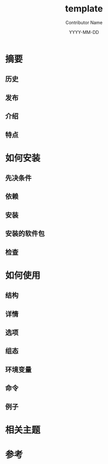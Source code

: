 #+TITLE: template
#+AUTHOR: Contributor Name
#+EMAIL: dongsoolee8@gmail.com
#+DATE: YYYY-MM-DD

* 摘要
  :PROPERTIES: 
  :CUSTOM_ID: overview
  :LANG: zh
  :END:      

** 历史
  :PROPERTIES: 
  :CUSTOM_ID: history
  :LANG: zh
  :END:    

** 发布
  :PROPERTIES: 
  :CUSTOM_ID: releases
  :LANG: zh
  :END:    

** 介绍
  :PROPERTIES: 
  :CUSTOM_ID: introduction
  :LANG: zh
  :END:    

** 特点
  :PROPERTIES: 
  :CUSTOM_ID: characteristic
  :LANG: zh
  :END:    

* 如何安装
  :PROPERTIES: 
  :CUSTOM_ID: how-to-install
  :LANG: zh
  :END:      

** 先决条件
   :PROPERTIES: 
   :CUSTOM_ID: prerequisites
   :LANG: zh
   :END:      

** 依赖
   :PROPERTIES: 
   :CUSTOM_ID: dependencies
   :LANG: zh
   :END:      

** 安装
  :PROPERTIES: 
  :CUSTOM_ID: install
  :LANG: zh
  :END:      

** 安装的软件包
   :PROPERTIES: 
   :CUSTOM_ID: packages
   :LANG: zh
   :END:      

** 检查
   :PROPERTIES: 
   :CUSTOM_ID: check
   :LANG: zh
   :END:      

* 如何使用
  :PROPERTIES: 
  :CUSTOM_ID: usage
  :LANG: zh
  :END:      

** 结构
   :PROPERTIES: 
   :CUSTOM_ID: syntax
   :LANG: zh
   :END:      

** 详情
   :PROPERTIES: 
   :CUSTOM_ID: description
   :LANG: zh
   :END:      

** 选项
   :PROPERTIES: 
   :CUSTOM_ID: options
   :LANG: zh
   :END:      

** 组态
   :PROPERTIES: 
   :CUSTOM_ID: configuration
   :LANG: zh
   :END:      

** 环境变量
   :PROPERTIES: 
   :CUSTOM_ID: environment-variables
   :LANG: zh
   :END:      

** 命令
   :PROPERTIES: 
   :CUSTOM_ID: commands
   :LANG: zh
   :END:      

** 例子
   :PROPERTIES: 
   :CUSTOM_ID: examples
   :LANG: zh
   :END:      

* 相关主题
  :PROPERTIES: 
  :CUSTOM_ID: seealso
  :LANG: zh
  :END:      

* 参考
  :PROPERTIES: 
  :CUSTOM_ID: references
  :LANG: zh
  :END:      
